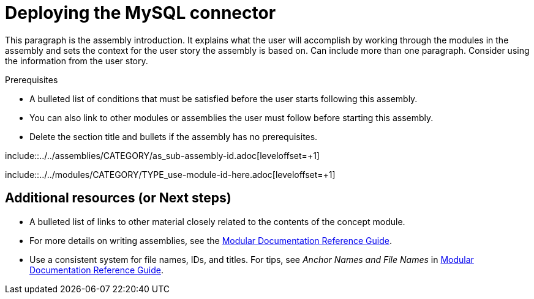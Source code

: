// Metadata created by nebel
//
// UserStory: As a Developer, I want to deploy the CDC MySQL connector, so my applications can capture row-level changes from my databases as streams.

[id="deploy-the-mysql-connector"]
= Deploying the MySQL connector
//If the assembly covers a task, start the title with a verb in the gerund form, such as Creating or Configuring.

This paragraph is the assembly introduction. It explains what the user will accomplish by working through the modules in the assembly and sets the context for the user story the assembly is based on. Can include more than one paragraph. Consider using the information from the user story.

.Prerequisites

* A bulleted list of conditions that must be satisfied before the user starts following this assembly.
* You can also link to other modules or assemblies the user must follow before starting this assembly.
* Delete the section title and bullets if the assembly has no prerequisites.

// The following include statements pull in the sub-assemblies and the module files that comprise the assembly. Include any combination of concept, procedure, or reference modules required to cover the user story.

\include::../../assemblies/CATEGORY/as_sub-assembly-id.adoc[leveloffset=+1]
// [leveloffset=+1] ensures that when a module starts with a level-1 heading (= Heading), the heading will be interpreted as a level-2 heading (== Heading) in the assembly.

\include::../../modules/CATEGORY/TYPE_use-module-id-here.adoc[leveloffset=+1]
// Where TYPE_ can be one of p_, c_, or r_ for 'procedure', 'concept', or 'reference'

//INCLUDES

== Additional resources (or Next steps)

* A bulleted list of links to other material closely related to the contents of the concept module.
* For more details on writing assemblies, see the link:https://github.com/redhat-documentation/modular-docs#modular-documentation-reference-guide[Modular Documentation Reference Guide].
* Use a consistent system for file names, IDs, and titles. For tips, see _Anchor Names and File Names_ in link:https://github.com/redhat-documentation/modular-docs#modular-documentation-reference-guide[Modular Documentation Reference Guide].
